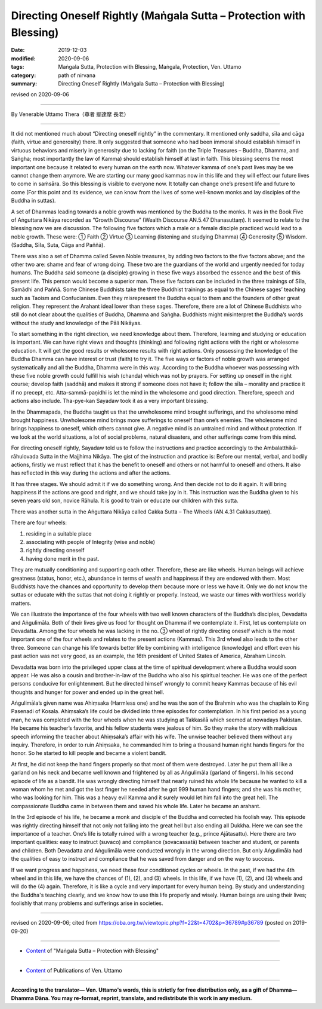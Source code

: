===============================================================================
Directing Oneself Rightly (Maṅgala Sutta – Protection with Blessing)
===============================================================================

:date: 2019-12-03
:modified: 2020-09-06
:tags: Maṅgala Sutta, Protection with Blessing, Maṅgala, Protection, Ven. Uttamo
:category: path of nirvana
:summary: Directing Oneself Rightly (Maṅgala Sutta – Protection with Blessing)

revised on 2020-09-06

------

By Venerable Uttamo Thera（尊者 鄔達摩 長老）

------

It did not mentioned much about “Directing oneself rightly” in the commentary. It mentioned only saddha, sīla and cāga (faith, virtue and generosity) there. It only suggested that someone who had been immoral should establish himself in virtuous behaviors and miserly in generosity due to lacking for faith (on the Triple Treasures – Buddha, Dhamma, and Saṅgha; most importantly the law of Kamma) should establish himself at last in faith. This blessing seems the most important one because it related to every human on the earth now. Whatever kamma of one’s past lives may be we cannot change them anymore. We are starting our many good kammas now in this life and they will effect our future lives to come in saṁsāra. So this blessing is visible to everyone now. It totally can change one’s present life and future to come (For this point and its evidence, we can know from the lives of some well-known monks and lay disciples of the Buddha in suttas).

A set of Dhammas leading towards a noble growth was mentioned by the Buddha to the monks. It was in the Book Five of Aṅguttara Nikāya recorded as “Growth Discourse” (Wealth Discourse AN.5.47 Dhanasuttaṃ). It seemed to relate to the blessing now we are discussion. The following five factors which a male or a female disciple practiced would lead to a noble growth. These were: ① Faith ② Virtue ③ Learning (listening and studying Dhamma) ④ Generosity ⑤ Wisdom. (Saddha, Sīla, Suta, Cāga and Paññā).

There was also a set of Dhamma called Seven Noble treasures, by adding two factors to the five factors above; and the other two are: shame and fear of wrong doing. These two are the guardians of the world and urgently needed for today humans. The Buddha said someone (a disciple) growing in these five ways absorbed the essence and the best of this present life. This person would become a superior man. These five factors can be included in the three trainings of Sīla, Samādhi and Paññā. Some Chinese Buddhists take the three Buddhist trainings as equal to the Chinese sages’ teaching such as Taoism and Confucianism. Even they misrepresent the Buddha equal to them and the founders of other great religion. They represent the Arahant ideal lower than these sages. Therefore, there are a lot of Chinese Buddhists who still do not clear about the qualities of Buddha, Dhamma and Saṅgha. Buddhists might misinterpret the Buddha’s words without the study and knowledge of the Pāli Nikāyas.

To start something in the right direction, we need knowledge about them. Therefore, learning and studying or education is important. We can have right views and thoughts (thinking) and following right actions with the right or wholesome education. It will get the good results or wholesome results with right actions. Only possessing the knowledge of the Buddha Dhamma can have interest or trust (faith) to try it. The five ways or factors of noble growth was arranged systematically and all the Buddha, Dhamma were in this way. According to the Buddha whoever was possessing with these five noble growth could fulfill his wish (chanda) which was not by prayers.
For setting up oneself in the right course; develop faith (saddhā) and makes it strong if someone does not have it; follow the sīla – morality and practice it if no precept, etc. Atta-sammā-paṇidhi is let the mind in the wholesome and good direction. Therefore, speech and actions also include. Tha-pye-kan Sayadaw took it as a very important blessing.

In the Dhammapada, the Buddha taught us that the unwholesome mind brought sufferings, and the wholesome mind brought happiness. Unwholesome mind brings more sufferings to oneself than one’s enemies. The wholesome mind brings happiness to oneself, which others cannot give. A negative mind is an untrained mind and without protection. If we look at the world situations, a lot of social problems, natural disasters, and other sufferings come from this mind.

For directing oneself rightly, Sayadaw told us to follow the instructions and practice accordingly to the Ambalatthikā-rāhulovada Sutta in the Majjhima Nikāya. The gist of the instruction and practice is: Before our mental, verbal, and bodily actions, firstly we must reflect that it has the benefit to oneself and others or not harmful to oneself and others. It also has reflected in this way during the actions and after the actions. 

It has three stages. We should admit it if we do something wrong. And then decide not to do it again. It will bring happiness if the actions are good and right, and we should take joy in it. This instruction was the Buddha given to his seven years old son, novice Rāhula. It is good to train or educate our children with this sutta.

There was another sutta in the Aṅguttara Nikāya called Cakka Sutta – The Wheels (AN.4.31 Cakkasuttaṃ).

There are four wheels:

(1) residing in a suitable place
(2) associating with people of Integrity (wise and noble)
(3) rightly directing oneself 
(4) having done merit in the past.

They are mutually conditioning and supporting each other. Therefore, these are like wheels. Human beings will achieve greatness (status, honor, etc.), abundance in terms of wealth and happiness if they are endowed with them. Most Buddhists have the chances and opportunity to develop them because more or less we have it. Only we do not know the suttas or educate with the suttas that not doing it rightly or properly. Instead, we waste our times with worthless worldly matters.

We can illustrate the importance of the four wheels with two well known characters of the Buddha’s disciples, Devadatta and Aṅgulimāla. Both of their lives give us food for thought on Dhamma  if we contemplate it. First, let us contemplate on Devadatta. Among the four wheels he was lacking in the no. ③ wheel of rightly directing oneself which is the most important one of the four wheels and relates to the present actions (Kammas). This 3rd wheel also leads to the other three.  Someone can change his life towards better life by combining with intelligence (knowledge) and effort even his past action was not very good, as an example, the 16th president of United States of America, Abraham Lincoln.

Devadatta was born into the privileged upper class at the time of spiritual development where a Buddha would soon appear. He was also a cousin and  brother-in-law of the Buddha who also his spiritual teacher. He was one of the perfect persons conducive for enlightenment. But he directed himself wrongly to commit heavy Kammas because of his evil thoughts and hunger for power and ended up in the great hell.

Aṅgulimāla’s given name was Ahiṃsaka (Harmless one) and he was the son of the Brahmin who was the chaplain to King Pasenadi of Kosala. Ahiṃsaka’s life could be divided into three episodes for contemplation. In his first period as a young man, he was completed with the four wheels when he was studying at Takkasilā which seemed at nowadays Pakistan. He became his teacher’s favorite, and his fellow students were jealous of him. So they make the story with malicious speech informing the teacher about Ahiṃsaka’s affair with his wife. The unwise teacher believed them without any inquiry. Therefore, in order to ruin Ahiṃsaka, he commanded him to bring a thousand human right hands fingers for the honor. So he started to kill people and became a violent bandit.

At first, he did not keep the hand fingers properly so that most of them were destroyed. Later he put them all like a garland on his neck and became well known and frightened by all as Aṅgulimāla (garland of fingers). In his second episode of life as a bandit. He was wrongly directing himself that nearly ruined his whole life because he wanted to kill a woman whom he met and got the last finger he needed after he got 999 human hand fingers; and she was his mother, who was looking for him. This was a heavy evil Kamma and it surely would let him fall into the great hell. The compassionate Buddha came in between them and saved his whole life. Later he became an arahant.

In the 3rd episode of his life, he became a monk and disciple of the Buddha and corrected his foolish way. This episode was rightly directing himself that not only not falling into the great hell but also ending all Dukkha. Here we can see the importance of a teacher. One’s life is totally ruined with a wrong teacher (e.g., prince Ajātasattu).  Here there are two important qualities: easy to instruct (suvaco) and compliance (sovacassatā) between teacher and student, or parents and children. Both  Devadatta and Aṅgulimāla were conducted wrongly in the wrong direction. But only Aṅgulimāla had the qualities of easy to instruct and compliance that he was saved from danger and on the way to success.

If we want progress and happiness, we need these four conditioned cycles or wheels. In the past, if we had the 4th wheel and in this life, we have the chances of (1), (2), and (3) wheels. In this life, if we have (1), (2), and (3) wheels and will do the (4) again. Therefore, it is like a cycle and very important for every human being. By study and understanding the Buddha's teaching clearly, and we know how to use this life properly and wisely. Human beings are using their lives; foolishly that many problems and sufferings arise in societies.

------

revised on 2020-09-06; cited from https://oba.org.tw/viewtopic.php?f=22&t=4702&p=36789#p36789 (posted on 2019-09-20)

------

- `Content <{filename}content-of-protection-with-blessings%zh.rst>`__ of "Maṅgala Sutta – Protection with Blessing"

------

- `Content <{filename}../publication-of-ven-uttamo%zh.rst>`__ of Publications of Ven. Uttamo

------

**According to the translator— Ven. Uttamo's words, this is strictly for free distribution only, as a gift of Dhamma—Dhamma Dāna. You may re-format, reprint, translate, and redistribute this work in any medium.**

..
  2020-09-06 rev. the 3rd proofread by bhante
  2020-03-24 rev. the 2nd proofread by bhante
  2020-02-27 add & rev. proofread for-2nd-proved-by-bhante
  2019-12-03  create rst